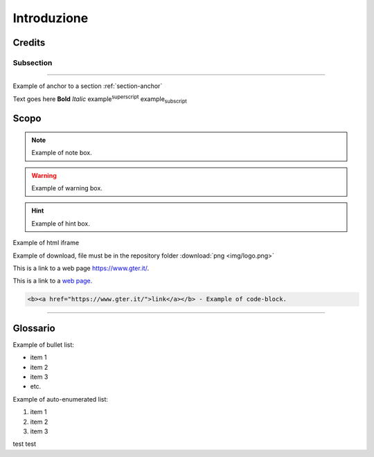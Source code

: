 ..
    this is a title

Introduzione
==================

..
    this is a section

Credits
------------------------------------------

..
    this is a subsection
    
Subsection
+++++++++++++++++++++++

..
    this is a line

"""""""""""""""""""""""""""""""""""""""""""""""

..
    add an anchor link to a section, below the syntax of the link (:ref:`section-anchor`) then you have to add the line (.. _section-anchor:) where the link must point to

Example of anchor to a section :ref:`section-anchor`

..
    add image

.. image:: img/Gter.png

..
    add centerd image

.. image:: img/Gter.png
  :align: center


Text goes here **Bold** *Italic* |examplesuperscript| |examplesubscript|

.. |examplesuperscript| replace:: example\ :sup:`superscript`\

.. |examplesubscript| replace:: example\ :sub:`subscript`\

.. _section-anchor:

Scopo
------------------------------------------

..
    add a note box

.. note:: Example of note box.

..
    add a seealso box

.. seealso:: Example of seealso box.

..
    add a warning box

.. warning:: Example of warning box.

..
    add a hint box

.. hint:: Example of hint box.

..
    add a html code (eg. iframe)
    
Example of html iframe

.. raw:: html

	<div style="position: relative; padding-bottom: 56.25%; height: 0; overflow: hidden; max-width: 100%; height: auto;">
		<iframe src="https://www.gter.it/" frameborder="0" allow="accelerometer; autoplay; encrypted-media; gyroscope; picture-in-picture" allowfullscreen style="position: absolute; top: 0; left: 0; width: 100%; height: 100%;"></iframe>
	</div>

   
Example of download, file must be in the repository folder :download:`png <img/logo.png>`

This is a link to a web page https://www.gter.it/.

This is a link to a `web page. <https://www.gter.it/>`__

..
    add a code block (e.g. html)

.. code-block:: html

  <b><a href="https://www.gter.it/">link</a></b> - Example of code-block.

"""""""""""""""""""""""""""""""""""""""""""""""

Glossario
------------------------------------------
Example of bullet list:

* item 1
* item 2
* item 3
* etc.

Example of auto-enumerated list:

#. item 1
#. item 2
#. item 3

test test

